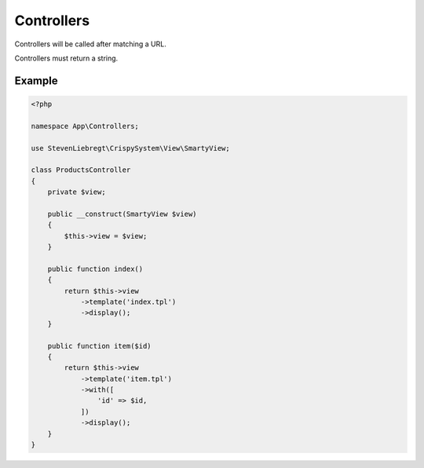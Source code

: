 Controllers
===========

Controllers will be called after matching a URL.

Controllers must return a string.

Example
-------

.. code-block:: php

    <?php

    namespace App\Controllers;

    use StevenLiebregt\CrispySystem\View\SmartyView;

    class ProductsController
    {
        private $view;

        public __construct(SmartyView $view)
        {
            $this->view = $view;
        }

        public function index()
        {
            return $this->view
                ->template('index.tpl')
                ->display();
        }

        public function item($id)
        {
            return $this->view
                ->template('item.tpl')
                ->with([
                    'id' => $id,
                ])
                ->display();
        }
    }